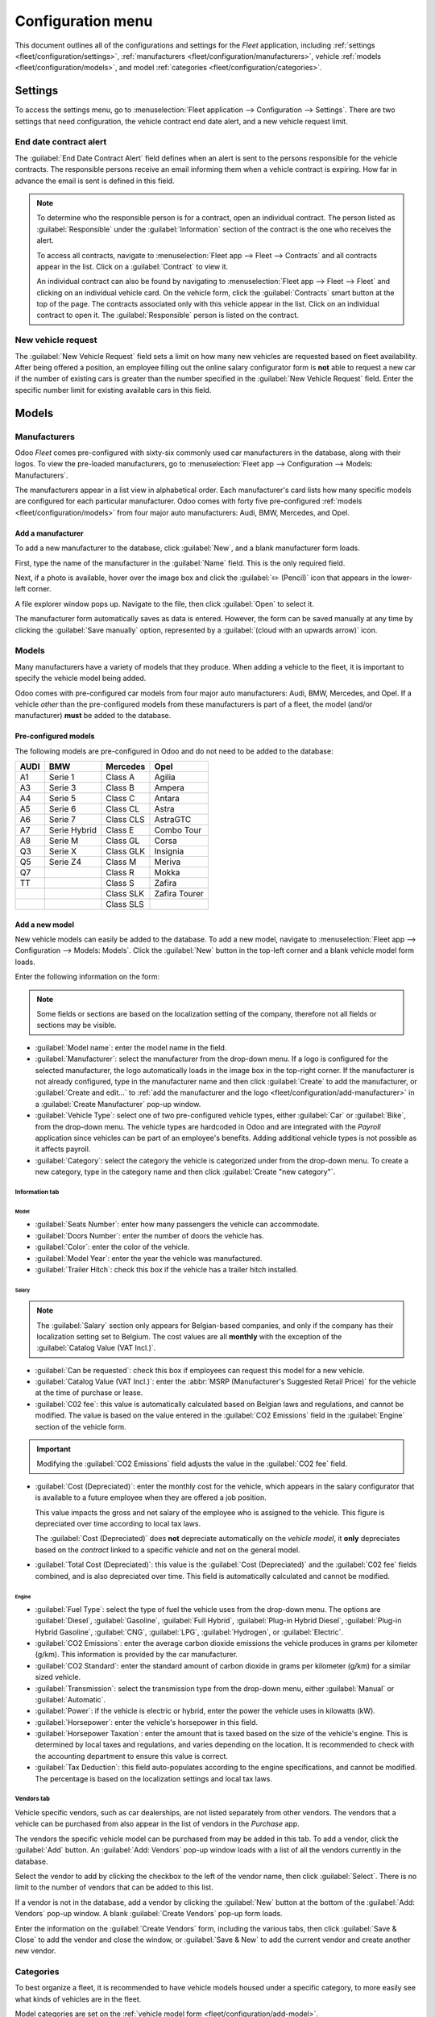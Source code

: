 ==================
Configuration menu
==================

This document outlines all of the configurations and settings for the *Fleet* application, including
:ref:`settings <fleet/configuration/settings>`, :ref:`manufacturers
<fleet/configuration/manufacturers>`, vehicle :ref:`models <fleet/configuration/models>`, and model
:ref:`categories <fleet/configuration/categories>`.

.. _fleet/configuration/settings:

Settings
========

To access the settings menu, go to :menuselection:`Fleet application --> Configuration -->
Settings`. There are two settings that need configuration, the vehicle contract end date alert, and
a new vehicle request limit.

.. image:: configuration/fleet-settings.png
   :align: center
   :alt: Settings available for the Fleet application.

End date contract alert
-----------------------

The :guilabel:`End Date Contract Alert` field defines when an alert is sent to the persons
responsible for the vehicle contracts. The responsible persons receive an email informing them when
a vehicle contract is expiring. How far in advance the email is sent is defined in this field.

.. note::
   To determine who the responsible person is for a contract, open an individual contract. The
   person listed as :guilabel:`Responsible` under the :guilabel:`Information` section of the
   contract is the one who receives the alert.

   To access all contracts, navigate to :menuselection:`Fleet app --> Fleet --> Contracts` and all
   contracts appear in the list. Click on a :guilabel:`Contract` to view it.

   An individual contract can also be found by navigating to :menuselection:`Fleet app --> Fleet -->
   Fleet` and clicking on an individual vehicle card. On the vehicle form, click the
   :guilabel:`Contracts` smart button at the top of the page. The contracts associated only with
   this vehicle appear in the list. Click on an individual contract to open it. The
   :guilabel:`Responsible` person is listed on the contract.

New vehicle request
-------------------

The :guilabel:`New Vehicle Request` field sets a limit on how many new vehicles are requested based
on fleet availability. After being offered a position, an employee filling out the online salary
configurator form is **not** able to request a new car if the number of existing cars is greater
than the number specified in the :guilabel:`New Vehicle Request` field. Enter the specific number
limit for existing available cars in this field.

.. example::
   If the :guilabel:`New Vehicle Request` limit is set to 20 vehicles, and there are 25 vehicles
   available, an employee would not be able to request a new vehicle. If there are only 10 cars
   available, then the employee would be able to request a new vehicle.

.. _fleet/configuration/manufacturers:

Models
======

Manufacturers
-------------

Odoo *Fleet* comes pre-configured with sixty-six commonly used car manufacturers in the database,
along with their logos. To view the pre-loaded manufacturers, go to :menuselection:`Fleet app -->
Configuration --> Models: Manufacturers`.

The manufacturers appear in a list view in alphabetical order. Each manufacturer's card lists how
many specific models are configured for each particular manufacturer. Odoo comes with forty five
pre-configured :ref:`models <fleet/configuration/models>` from four major auto manufacturers: Audi,
BMW, Mercedes, and Opel.

.. image:: configuration/manufacturer.png
   :align: center
   :alt: Manufacturer card with the amount of models listed.

.. _fleet/configuration/add-manufacturer:

Add a manufacturer
~~~~~~~~~~~~~~~~~~

To add a new manufacturer to the database, click :guilabel:`New`, and a blank manufacturer form
loads.

First, type the name of the manufacturer in the :guilabel:`Name` field. This is the only required
field.

Next, if a photo is available, hover over the image box and click the :guilabel:`✏️ (Pencil)` icon
that appears in the lower-left corner.

A file explorer window pops up. Navigate to the file, then click :guilabel:`Open` to select it.

The manufacturer form automatically saves as data is entered. However, the form can be saved
manually at any time by clicking the :guilabel:`Save manually` option, represented by a
:guilabel:`(cloud with an upwards arrow)` icon.

.. _fleet/configuration/models:

Models
------

Many manufacturers have a variety of models that they produce. When adding a vehicle to the fleet,
it is important to specify the vehicle model being added.

Odoo comes with pre-configured car models from four major auto manufacturers: Audi, BMW, Mercedes,
and Opel. If a vehicle *other* than the pre-configured models from these manufacturers is part of a
fleet, the model (and/or manufacturer) **must** be added to the database.

Pre-configured models
~~~~~~~~~~~~~~~~~~~~~

The following models are pre-configured in Odoo and do not need to be added to the database:

+-------+--------------+-----------+---------------+
| AUDI  | BMW          | Mercedes  | Opel          |
+=======+==============+===========+===============+
| A1    | Serie 1      | Class A   | Agilia        |
+-------+--------------+-----------+---------------+
| A3    | Serie 3      | Class B   | Ampera        |
+-------+--------------+-----------+---------------+
| A4    | Serie 5      | Class C   | Antara        |
+-------+--------------+-----------+---------------+
| A5    | Serie 6      | Class CL  | Astra         |
+-------+--------------+-----------+---------------+
| A6    | Serie 7      | Class CLS | AstraGTC      |
+-------+--------------+-----------+---------------+
| A7    | Serie Hybrid | Class E   | Combo Tour    |
+-------+--------------+-----------+---------------+
| A8    | Serie M      | Class GL  | Corsa         |
+-------+--------------+-----------+---------------+
| Q3    | Serie X      | Class GLK | Insignia      |
+-------+--------------+-----------+---------------+
| Q5    | Serie Z4     | Class M   | Meriva        |
+-------+--------------+-----------+---------------+
| Q7    |              | Class R   | Mokka         |
+-------+--------------+-----------+---------------+
| TT    |              | Class S   | Zafira        |
+-------+--------------+-----------+---------------+
|       |              | Class SLK | Zafira Tourer |
+-------+--------------+-----------+---------------+
|       |              | Class SLS |               |
+-------+--------------+-----------+---------------+

.. _fleet/configuration/add-model:

Add a new model
~~~~~~~~~~~~~~~

New vehicle models can easily be added to the database. To add a new model, navigate to
:menuselection:`Fleet app --> Configuration --> Models: Models`. Click the :guilabel:`New` button in
the top-left corner and a blank vehicle model form loads.

Enter the following information on the form:

.. note::
   Some fields or sections are based on the localization setting of the company, therefore not all
   fields or sections may be visible.

- :guilabel:`Model name`: enter the model name in the field.
- :guilabel:`Manufacturer`: select the manufacturer from the drop-down menu. If a logo is configured
  for the selected manufacturer, the logo automatically loads in the image box in the top-right
  corner. If the manufacturer is not already configured, type in the manufacturer name and then
  click :guilabel:`Create` to add the manufacturer, or :guilabel:`Create and edit...` to :ref:`add
  the manufacturer and the logo <fleet/configuration/add-manufacturer>` in a :guilabel:`Create
  Manufacturer` pop-up window.
- :guilabel:`Vehicle Type`: select one of two pre-configured vehicle types, either :guilabel:`Car`
  or :guilabel:`Bike`, from the drop-down menu. The vehicle types are hardcoded in Odoo and are
  integrated with the *Payroll* application since vehicles can be part of an employee's benefits.
  Adding additional vehicle types is not possible as it affects payroll.
- :guilabel:`Category`: select the category the vehicle is categorized under from the drop-down
  menu. To create a new category, type in the category name and then click :guilabel:`Create "new
  category"`.

Information tab
***************

Model
^^^^^

- :guilabel:`Seats Number`: enter how many passengers the vehicle can accommodate.
- :guilabel:`Doors Number`: enter the number of doors the vehicle has.
- :guilabel:`Color`: enter the color of the vehicle.
- :guilabel:`Model Year`: enter the year the vehicle was manufactured.
- :guilabel:`Trailer Hitch`: check this box if the vehicle has a trailer hitch installed.

Salary
^^^^^^

.. note::
   The :guilabel:`Salary` section only appears for Belgian-based companies, and only if the company
   has their localization setting set to Belgium. The cost values are all **monthly** with the
   exception of the :guilabel:`Catalog Value (VAT Incl.)`.

- :guilabel:`Can be requested`: check this box if employees can request this model for a new
  vehicle.
- :guilabel:`Catalog Value (VAT Incl.)`: enter the :abbr:`MSRP (Manufacturer's Suggested Retail
  Price)` for the vehicle at the time of purchase or lease.
- :guilabel:`C02 fee`: this value is automatically calculated based on Belgian laws and regulations,
  and cannot be modified. The value is based on the value entered in the :guilabel:`CO2 Emissions`
  field in the :guilabel:`Engine` section of the vehicle form.

.. important::
   Modifying the :guilabel:`CO2 Emissions` field adjusts the value in the :guilabel:`CO2 fee`
   field.

- :guilabel:`Cost (Depreciated)`: enter the monthly cost for the vehicle, which appears in the
  salary configurator that is available to a future employee when they are offered a job position.

  This value impacts the gross and net salary of the employee who is assigned to the vehicle. This
  figure is depreciated over time according to local tax laws.

  The :guilabel:`Cost (Depreciated)` does **not** depreciate automatically on the *vehicle model*,
  it **only** depreciates based on the *contract* linked to a specific vehicle and not on the
  general model.
- :guilabel:`Total Cost (Depreciated)`: this value is the :guilabel:`Cost (Depreciated)` and the
  :guilabel:`C02 fee` fields combined, and is also depreciated over time. This field is
  automatically calculated and cannot be modified.

Engine
^^^^^^

- :guilabel:`Fuel Type`: select the type of fuel the vehicle uses from the drop-down menu. The
  options are :guilabel:`Diesel`, :guilabel:`Gasoline`, :guilabel:`Full Hybrid`, :guilabel:`Plug-in
  Hybrid Diesel`, :guilabel:`Plug-in Hybrid Gasoline`, :guilabel:`CNG`, :guilabel:`LPG`,
  :guilabel:`Hydrogen`, or :guilabel:`Electric`.
- :guilabel:`CO2 Emissions`: enter the average carbon dioxide emissions the vehicle produces in
  grams per kilometer (g/km). This information is provided by the car manufacturer.
- :guilabel:`CO2 Standard`: enter the standard amount of carbon dioxide in grams per kilometer
  (g/km) for a similar sized vehicle.
- :guilabel:`Transmission`: select the transmission type from the drop-down menu, either
  :guilabel:`Manual` or :guilabel:`Automatic`.
- :guilabel:`Power`: if the vehicle is electric or hybrid, enter the power the vehicle uses in
  kilowatts (kW).
- :guilabel:`Horsepower`: enter the vehicle's horsepower in this field.
- :guilabel:`Horsepower Taxation`: enter the amount that is taxed based on the size of the vehicle's
  engine. This is determined by local taxes and regulations, and varies depending on the location.
  It is recommended to check with the accounting department to ensure this value is correct.
- :guilabel:`Tax Deduction`: this field auto-populates according to the engine specifications, and
  cannot be modified. The percentage is based on the localization settings and local tax laws.

Vendors tab
***********

Vehicle specific vendors, such as car dealerships, are not listed separately from other vendors. The
vendors that a vehicle can be purchased from also appear in the list of vendors in the *Purchase*
app.

The vendors the specific vehicle model can be purchased from may be added in this tab. To add a
vendor, click the :guilabel:`Add` button. An :guilabel:`Add: Vendors` pop-up window loads with a
list of all the vendors currently in the database.

Select the vendor to add by clicking the checkbox to the left of the vendor name, then click
:guilabel:`Select`. There is no limit to the number of vendors that can be added to this list.

If a vendor is not in the database, add a vendor by clicking the :guilabel:`New` button at the
bottom of the :guilabel:`Add: Vendors` pop-up window. A blank :guilabel:`Create Vendors` pop-up
form loads.

Enter the information on the :guilabel:`Create Vendors` form, including the various tabs, then click
:guilabel:`Save & Close` to add the vendor and close the window, or :guilabel:`Save & New` to add
the current vendor and create another new vendor.

.. image:: configuration/vendor.png
   :align: center
   :alt: Vendor form to fill out when adding a new vendor.

.. _fleet/configuration/categories:

Categories
----------

To best organize a fleet, it is recommended to have vehicle models housed under a specific category,
to more easily see what kinds of vehicles are in the fleet.

Model categories are set on the :ref:`vehicle model form <fleet/configuration/add-model>`.

Unlike manufacturers and models, Odoo does not come with any categories pre-configured; all
categories must be added.

To view all the currently configured categories, navigate to :menuselection:`Fleet application -->
Configuration --> Models: Categories`. All currently configured categories are displayed in a list
view.

Add a new category
~~~~~~~~~~~~~~~~~~

To add a new category, click the :guilabel:`New` button in the top-left corner. A new entry line
appears at the bottom of the list. Type in the new category, then either press the enter key on the
keyboard, or click anywhere on the screen, to save the entry.

To reorganize how the categories appear in the list, click the :guilabel:`(six small gray boxes)` to
the left of the category to be moved, and drag the line to the desired position. The order of the
list does not affect the database in any way. However, it may be preferable to view the vehicle
categories in a specific order, for example, by size, or the numbers of passengers the vehicle can
carry.

.. image:: configuration/categories.png
   :align: center
   :alt: List view of the categories in the fleet.
